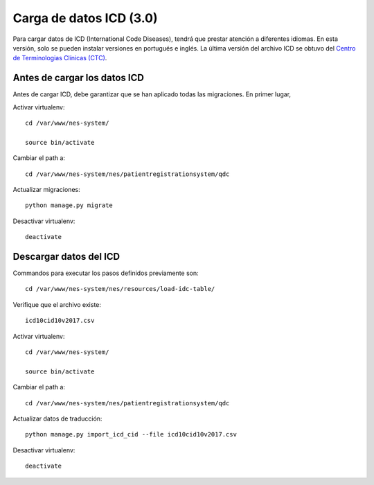.. _loading-icd-data-3.0:

Carga de datos ICD (3.0)
======================

Para cargar datos de ICD (International Code Diseases), tendrá que prestar atención a diferentes idiomas. En esta versión, solo se pueden instalar versiones en portugués e inglés. 
La última versión del archivo ICD se obtuvo del `Centro de Terminologias Clínicas (CTC) <https://interop-pt.atlassian.net/wiki/spaces/CTCPT/pages/58884241/Implementa+o+da+ICD-10-CM+PCS>`_.

.. _before-loading-icd-data:

Antes de cargar los datos ICD
-----------------------

Antes de cargar ICD, debe garantizar que se han aplicado todas las migraciones. En primer lugar, 

Activar virtualenv::

    cd /var/www/nes-system/
    
    source bin/activate

Cambiar el path a::
 
    cd /var/www/nes-system/nes/patientregistrationsystem/qdc

Actualizar migraciones::

    python manage.py migrate


Desactivar virtualenv::

    deactivate

.. _loading-icd-data:

Descargar datos del ICD
----------------

Commandos para executar los pasos definidos previamente son::

    cd /var/www/nes-system/nes/resources/load-idc-table/


Verifique que el archivo existe::

    icd10cid10v2017.csv


Activar virtualenv::

    cd /var/www/nes-system/
    
    source bin/activate

Cambiar el path a::
 
    cd /var/www/nes-system/nes/patientregistrationsystem/qdc

Actualizar datos de traducción::

    python manage.py import_icd_cid --file icd10cid10v2017.csv


Desactivar virtualenv::

    deactivate
    